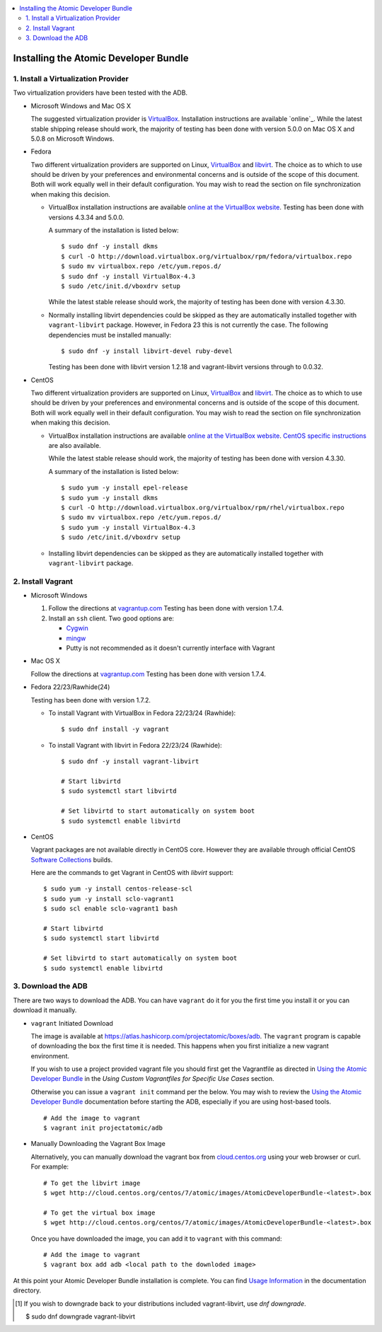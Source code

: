 .. contents::
   :local:
   :depth: 2
   :backlinks: none

======================================
Installing the Atomic Developer Bundle
======================================

------------------------------------
1. Install a Virtualization Provider
------------------------------------

Two virtualization providers have been tested with the ADB.

* Microsoft Windows and Mac OS X

  The suggested virtualization provider is `VirtualBox`_. Installation
  instructions are available `online`_. While the latest stable shipping release
  should work, the majority of testing has been done with version 5.0.0 on Mac
  OS X and 5.0.8 on Microsoft Windows.

.. _VirtualBox: https://www.virtualbox.org
.. _oneline: https://www.virtualbox.org/manual/UserManual.html

* Fedora

  Two different virtualization providers are supported on Linux, `VirtualBox`_
  and `libvirt <http://libvirt.org/>`_. The choice as to which to use should be
  driven by your preferences and environmental concerns and is outside of the
  scope of this document. Both will work equally well in their default
  configuration. You may wish to read the section on file synchronization when
  making this decision.

  * VirtualBox installation instructions are available `online at the VirtualBox
    website`_. Testing has been done with versions 4.3.34 and 5.0.0.

    A summary of the installation is listed below::

      $ sudo dnf -y install dkms
      $ curl -O http://download.virtualbox.org/virtualbox/rpm/fedora/virtualbox.repo
      $ sudo mv virtualbox.repo /etc/yum.repos.d/
      $ sudo dnf -y install VirtualBox-4.3
      $ sudo /etc/init.d/vboxdrv setup

    While the latest stable release should work, the majority of testing has
    been done with version 4.3.30.

  * Normally installing libvirt dependencies could be skipped as they are automatically
    installed together with ``vagrant-libvirt`` package. However, in
    Fedora 23 this is not currently the case.  The following dependencies
    must be installed manually::

      $ sudo dnf -y install libvirt-devel ruby-devel

    Testing has been done with libvirt version 1.2.18 and vagrant-libvirt
    versions through to 0.0.32.

* CentOS

  Two different virtualization providers are supported on Linux, `VirtualBox`_
  and `libvirt <http://libvirt.org/>`_. The choice as to which to use should be
  driven by your preferences and environmental concerns and is outside of the
  scope of this document. Both will work equally well in their default
  configuration. You may wish to read the section on file synchronization when
  making this decision.

  * VirtualBox installation instructions are available `online at the VirtualBox
    website`_. `CentOS specific instructions`_ are also available.

    While the latest stable release should work, the majority of testing has
    been done with version 4.3.30.

    A summary of the installation is listed below::

      $ sudo yum -y install epel-release
      $ sudo yum -y install dkms
      $ curl -O http://download.virtualbox.org/virtualbox/rpm/rhel/virtualbox.repo
      $ sudo mv virtualbox.repo /etc/yum.repos.d/
      $ sudo yum -y install VirtualBox-4.3
      $ sudo /etc/init.d/vboxdrv setup

  * Installing libvirt dependencies can be skipped as they are automatically
    installed together with ``vagrant-libvirt`` package.

.. _CentOS specific instructions: https://wiki.centos.org/HowTos/Virtualization/VirtualBox
.. _online at the VirtualBox website: https://www.virtualbox.org/manual/ch02.html#startingvboxonlinux
.. _VirtualBox: https://www.virtualbox.org

------------------
2. Install Vagrant
------------------

* Microsoft Windows

  1. Follow the directions at `vagrantup.com`_  Testing has been done with
     version 1.7.4.

  2. Install an ``ssh`` client. Two good options are:

     * `Cygwin <https://cygwin.com/install.html>`_
     * `mingw <http://www.mingw.org/>`_
     * Putty is not recommended as it doesn't currently interface with Vagrant

* Mac OS X

  Follow the directions at `vagrantup.com`_ Testing has been done with version
  1.7.4.

.. _vagrantup.com: https://docs.vagrantup.com/v2/installation/index.html

* Fedora 22/23/Rawhide(24)

  Testing has been done with version 1.7.2.

  * To install Vagrant with VirtualBox in Fedora 22/23/24 (Rawhide)::

    $ sudo dnf install -y vagrant

  * To install Vagrant with libvirt in Fedora 22/23/24 (Rawhide)::

      $ sudo dnf -y install vagrant-libvirt

      # Start libvirtd
      $ sudo systemctl start libvirtd

      # Set libvirtd to start automatically on system boot
      $ sudo systemctl enable libvirtd

* CentOS

  Vagrant packages are not available directly in CentOS core. However they are
  available through official CentOS `Software Collections
  <http://softwarecollections.org>`_ builds.

  Here are the commands to get Vagrant in CentOS with `libvirt` support::

    $ sudo yum -y install centos-release-scl
    $ sudo yum -y install sclo-vagrant1
    $ sudo scl enable sclo-vagrant1 bash

    # Start libvirtd
    $ sudo systemctl start libvirtd

    # Set libvirtd to start automatically on system boot
    $ sudo systemctl enable libvirtd

-------------------
3. Download the ADB
-------------------

There are two ways to download the ADB.  You can have ``vagrant`` do it for you
the first time you install it or you can download it manually.

* ``vagrant`` Initiated Download

  The image is available at https://atlas.hashicorp.com/projectatomic/boxes/adb.
  The ``vagrant`` program is capable of downloading the box the first time it is
  needed. This happens when you first initialize a new vagrant environment.

  If you wish to use a project provided vagrant file you should first get the
  Vagrantfile as directed in `Using the Atomic Developer Bundle`_ in
  the *Using Custom Vagrantfiles for Specific Use Cases* section.

  Otherwise you can issue a ``vagrant init`` command per the below. You may wish
  to review the `Using the Atomic Developer Bundle`_ documentation before
  starting the ADB, especially if you are using host-based tools.

  ::

    # Add the image to vagrant
    $ vagrant init projectatomic/adb

.. _Using the Atomic Developer Bundle: using.rst

* Manually Downloading the Vagrant Box Image

  Alternatively, you can manually download the vagrant box from
  `cloud.centos.org <http://cloud.centos.org/centos/7/atomic/images/>`_ using
  your web browser or curl. For example::

    # To get the libvirt image
    $ wget http://cloud.centos.org/centos/7/atomic/images/AtomicDeveloperBundle-<latest>.box

    # To get the virtual box image
    $ wget http://cloud.centos.org/centos/7/atomic/images/AtomicDeveloperBundle-<latest>.box

  Once you have downloaded the image, you can add it to ``vagrant`` with this
  command::

    # Add the image to vagrant
    $ vagrant box add adb <local path to the downloded image>

At this point your Atomic Developer Bundle installation is complete. You can
find `Usage Information <using.rst>`_ in the documentation directory.

.. [#F1] If you wish to downgrade back to your distributions included vagrant-libvirt, use `dnf downgrade`.

    $ sudo dnf downgrade vagrant-libvirt
